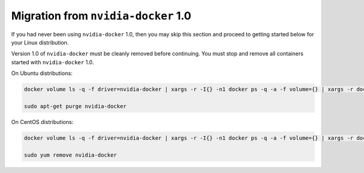 .. Date: August 10 2020
.. Author: pramarao

.. _migration-1.0:

Migration from ``nvidia-docker`` 1.0
`````````````````````````````````````

If you had never been using ``nvidia-docker`` 1.0, then you may skip this section and proceed to getting started below for your Linux distribution. 

Version 1.0 of ``nvidia-docker`` must be cleanly removed before continuing. You must stop and remove all containers started with ``nvidia-docker`` 1.0.

On Ubuntu distributions:

.. code-block:: bash

    docker volume ls -q -f driver=nvidia-docker | xargs -r -I{} -n1 docker ps -q -a -f volume={} | xargs -r docker rm -f
    
    sudo apt-get purge nvidia-docker

On CentOS distributions:

.. code-block:: bash

    docker volume ls -q -f driver=nvidia-docker | xargs -r -I{} -n1 docker ps -q -a -f volume={} | xargs -r docker rm -f
    
    sudo yum remove nvidia-docker
